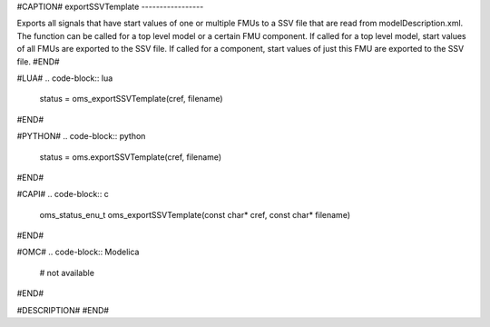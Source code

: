 #CAPTION#
exportSSVTemplate
-----------------

Exports all signals that have start values of one or multiple FMUs to a SSV file that are read from modelDescription.xml. The function can be called for a top level model or a certain FMU component.
If called for a top level model, start values of all FMUs are exported to the SSV file. If called for a component, start values of just this FMU are exported to the SSV file.
#END#

#LUA#
.. code-block:: lua

  status = oms_exportSSVTemplate(cref, filename)

#END#

#PYTHON#
.. code-block:: python

  status = oms.exportSSVTemplate(cref, filename)

#END#

#CAPI#
.. code-block:: c

  oms_status_enu_t oms_exportSSVTemplate(const char* cref, const char* filename)

#END#

#OMC#
.. code-block:: Modelica

  # not available

#END#

#DESCRIPTION#
#END#
